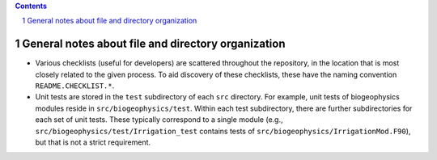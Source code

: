 .. sectnum::

.. contents::

=====================================================
 General notes about file and directory organization
=====================================================

- Various checklists (useful for developers) are scattered throughout the repository, in
  the location that is most closely related to the given process. To aid discovery of
  these checklists, these have the naming convention ``README.CHECKLIST.*``.

- Unit tests are stored in the ``test`` subdirectory of each ``src`` directory. For
  example, unit tests of biogeophysics modules reside in
  ``src/biogeophysics/test``. Within each test subdirectory, there are further
  subdirectories for each set of unit tests. These typically correspond to a single module
  (e.g., ``src/biogeophysics/test/Irrigation_test`` contains tests of
  ``src/biogeophysics/IrrigationMod.F90``), but that is not a strict requirement.
